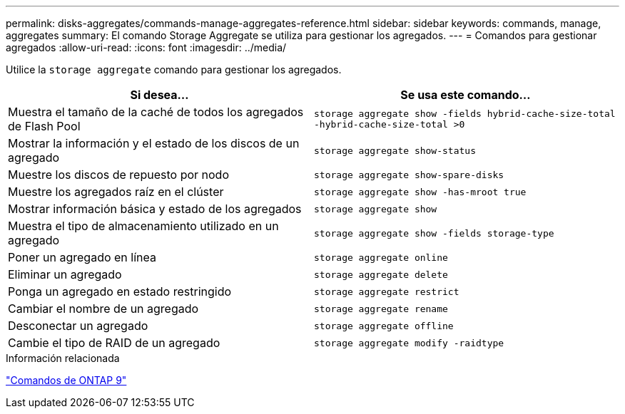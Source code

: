 ---
permalink: disks-aggregates/commands-manage-aggregates-reference.html 
sidebar: sidebar 
keywords: commands, manage, aggregates 
summary: El comando Storage Aggregate se utiliza para gestionar los agregados. 
---
= Comandos para gestionar agregados
:allow-uri-read: 
:icons: font
:imagesdir: ../media/


[role="lead"]
Utilice la `storage aggregate` comando para gestionar los agregados.

|===
| Si desea... | Se usa este comando... 


 a| 
Muestra el tamaño de la caché de todos los agregados de Flash Pool
 a| 
`storage aggregate show -fields hybrid-cache-size-total -hybrid-cache-size-total >0`



 a| 
Mostrar la información y el estado de los discos de un agregado
 a| 
`storage aggregate show-status`



 a| 
Muestre los discos de repuesto por nodo
 a| 
`storage aggregate show-spare-disks`



 a| 
Muestre los agregados raíz en el clúster
 a| 
`storage aggregate show -has-mroot true`



 a| 
Mostrar información básica y estado de los agregados
 a| 
`storage aggregate show`



 a| 
Muestra el tipo de almacenamiento utilizado en un agregado
 a| 
`storage aggregate show -fields storage-type`



 a| 
Poner un agregado en línea
 a| 
`storage aggregate online`



 a| 
Eliminar un agregado
 a| 
`storage aggregate delete`



 a| 
Ponga un agregado en estado restringido
 a| 
`storage aggregate restrict`



 a| 
Cambiar el nombre de un agregado
 a| 
`storage aggregate rename`



 a| 
Desconectar un agregado
 a| 
`storage aggregate offline`



 a| 
Cambie el tipo de RAID de un agregado
 a| 
`storage aggregate modify -raidtype`

|===
.Información relacionada
http://docs.netapp.com/ontap-9/topic/com.netapp.doc.dot-cm-cmpr/GUID-5CB10C70-AC11-41C0-8C16-B4D0DF916E9B.html["Comandos de ONTAP 9"^]
